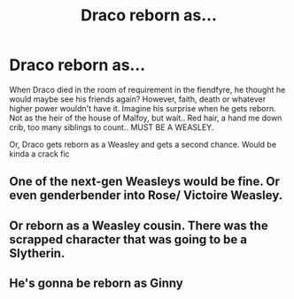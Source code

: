 #+TITLE: Draco reborn as...

* Draco reborn as...
:PROPERTIES:
:Author: yesiamafangirl
:Score: 15
:DateUnix: 1617889981.0
:DateShort: 2021-Apr-08
:FlairText: Prompt
:END:
When Draco died in the room of requirement in the fiendfyre, he thought he would maybe see his friends again? However, faith, death or whatever higher power wouldn't have it. Imagine his surprise when he gets reborn. Not as the heir of the house of Malfoy, but wait.. Red hair, a hand me down crib, too many siblings to count.. MUST BE A WEASLEY.

Or, Draco gets reborn as a Weasley and gets a second chance. Would be kinda a crack fic


** One of the next-gen Weasleys would be fine. Or even genderbender into Rose/ Victoire Weasley.
:PROPERTIES:
:Author: Aardwarkthe2nd
:Score: 11
:DateUnix: 1617895398.0
:DateShort: 2021-Apr-08
:END:


** Or reborn as a Weasley cousin. There was the scrapped character that was going to be a Slytherin.
:PROPERTIES:
:Author: ezragambler
:Score: 7
:DateUnix: 1617896057.0
:DateShort: 2021-Apr-08
:END:


** He's gonna be reborn as Ginny
:PROPERTIES:
:Author: RinSakami
:Score: 1
:DateUnix: 1618150479.0
:DateShort: 2021-Apr-11
:END:
